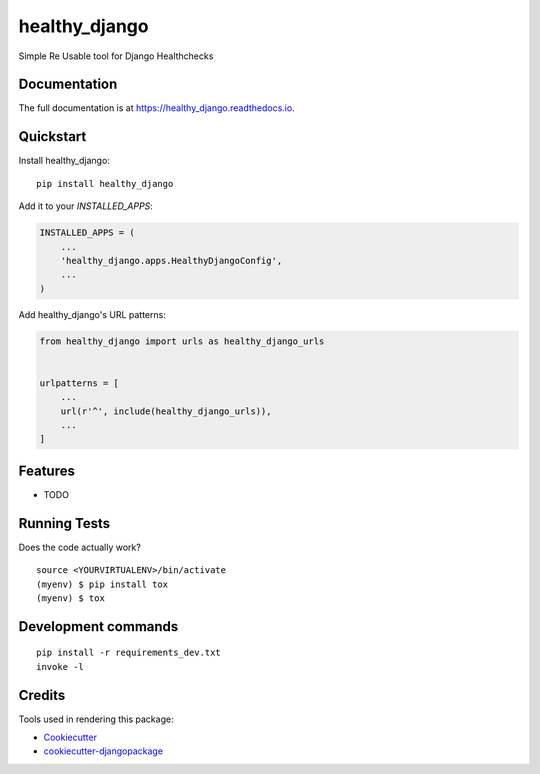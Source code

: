 =============================
healthy_django
=============================

.. image:: https://badge.fury.io/py/healthy_django.svg
    :target: https://badge.fury.io/py/healthy_django

.. image:: https://travis-ci.org/vigneshhari/healthy_django.svg?branch=master
    :target: https://travis-ci.org/vigneshhari/healthy_django

.. image:: https://codecov.io/gh/vigneshhari/healthy_django/branch/master/graph/badge.svg
    :target: https://codecov.io/gh/vigneshhari/healthy_django

Simple Re Usable tool for Django Healthchecks

Documentation
-------------

The full documentation is at https://healthy_django.readthedocs.io.

Quickstart
----------

Install healthy_django::

    pip install healthy_django

Add it to your `INSTALLED_APPS`:

.. code-block:: python

    INSTALLED_APPS = (
        ...
        'healthy_django.apps.HealthyDjangoConfig',
        ...
    )

Add healthy_django's URL patterns:

.. code-block:: python

    from healthy_django import urls as healthy_django_urls


    urlpatterns = [
        ...
        url(r'^', include(healthy_django_urls)),
        ...
    ]

Features
--------

* TODO

Running Tests
-------------

Does the code actually work?

::

    source <YOURVIRTUALENV>/bin/activate
    (myenv) $ pip install tox
    (myenv) $ tox


Development commands
---------------------

::

    pip install -r requirements_dev.txt
    invoke -l


Credits
-------

Tools used in rendering this package:

*  Cookiecutter_
*  `cookiecutter-djangopackage`_

.. _Cookiecutter: https://github.com/audreyr/cookiecutter
.. _`cookiecutter-djangopackage`: https://github.com/pydanny/cookiecutter-djangopackage
